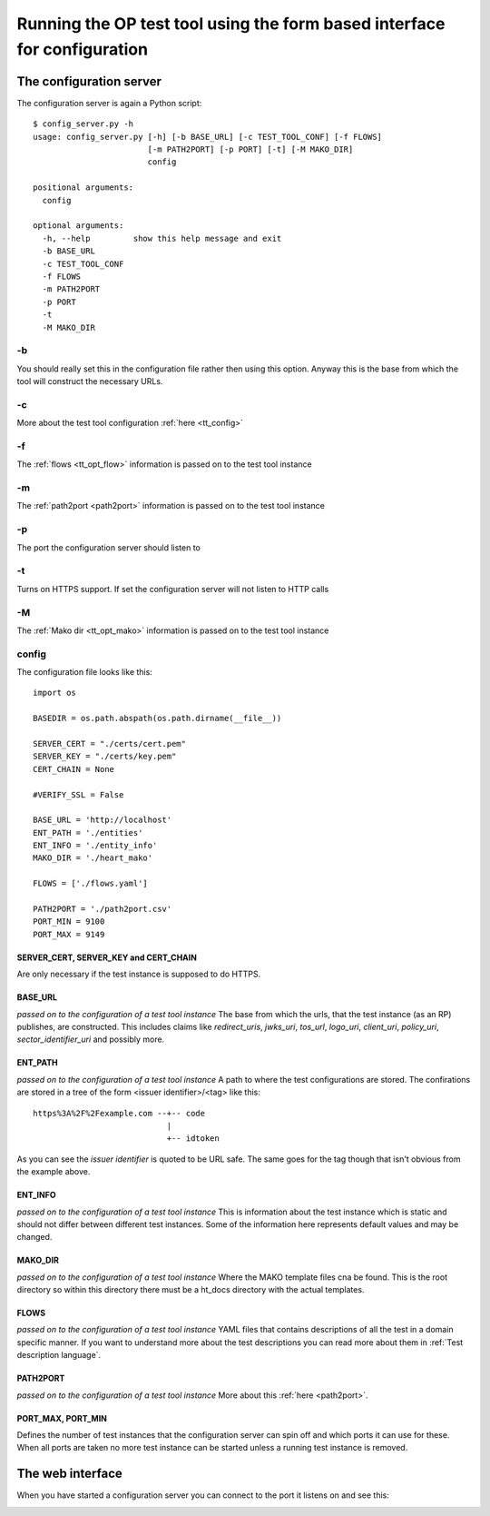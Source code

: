 .. _web interface:


=========================================================================
Running the OP test tool using the form based interface for configuration
=========================================================================

------------------------
The configuration server
------------------------

The configuration server is again a Python script::

    $ config_server.py -h
    usage: config_server.py [-h] [-b BASE_URL] [-c TEST_TOOL_CONF] [-f FLOWS]
                            [-m PATH2PORT] [-p PORT] [-t] [-M MAKO_DIR]
                            config

    positional arguments:
      config

    optional arguments:
      -h, --help         show this help message and exit
      -b BASE_URL
      -c TEST_TOOL_CONF
      -f FLOWS
      -m PATH2PORT
      -p PORT
      -t
      -M MAKO_DIR


-b
::

You should really set this in the configuration file rather then using
this option. Anyway this is the base from which the tool will construct the
necessary URLs.

-c
::

More about the test tool configuration :ref:`here <tt_config>`

-f
::

The :ref:`flows <tt_opt_flow>` information is passed on to the test tool instance

-m
::

The :ref:`path2port <path2port>` information is passed on to the test tool instance

-p
::

The port the configuration server should listen to

-t
::

Turns on HTTPS support. If set the configuration server will not listen to HTTP
calls

-M
::

The :ref:`Mako dir <tt_opt_mako>` information is passed on to the test tool instance

config
::::::

The configuration file looks like this::

    import os

    BASEDIR = os.path.abspath(os.path.dirname(__file__))

    SERVER_CERT = "./certs/cert.pem"
    SERVER_KEY = "./certs/key.pem"
    CERT_CHAIN = None

    #VERIFY_SSL = False

    BASE_URL = 'http://localhost'
    ENT_PATH = './entities'
    ENT_INFO = './entity_info'
    MAKO_DIR = './heart_mako'

    FLOWS = ['./flows.yaml']

    PATH2PORT = './path2port.csv'
    PORT_MIN = 9100
    PORT_MAX = 9149


SERVER_CERT, SERVER_KEY and CERT_CHAIN
++++++++++++++++++++++++++++++++++++++

Are only necessary if the test instance is supposed to do HTTPS.

BASE_URL
++++++++

*passed on to the configuration of a test tool instance*
The base from which the urls, that the test instance (as an RP) publishes, are
constructed. This includes claims like *redirect_uris*, *jwks_uri*, *tos_url*,
*logo_uri*, *client_uri*, *policy_uri*, *sector_identifier_uri* and possibly
more.

ENT_PATH
++++++++

*passed on to the configuration of a test tool instance*
A path to where the test configurations are stored. The confirations are
stored in a tree of the form <issuer identifier>/<tag> like this::

    https%3A%2F%2Fexample.com --+-- code
                                |
                                +-- idtoken

As you can see the *issuer identifier* is quoted to be URL safe.
The same goes for the tag though that isn't obvious from the example above.

ENT_INFO
++++++++

*passed on to the configuration of a test tool instance*
This is information about the test instance which is static and
should not differ between different test instances. Some of the information
here represents default values and may be changed.

MAKO_DIR
++++++++

*passed on to the configuration of a test tool instance*
Where the MAKO template files cna be found. This is the root directory
so within this directory there must be a ht_docs directory with the
actual templates.

FLOWS
+++++

*passed on to the configuration of a test tool instance*
YAML files that contains descriptions of all the test in a domain specific
manner. If you want to understand more about the test descriptions you can
read more about them in :ref:`Test description language`.

PATH2PORT
+++++++++

*passed on to the configuration of a test tool instance*
More about this :ref:`here <path2port>`.

PORT_MAX, PORT_MIN
++++++++++++++++++

Defines the number of test instances that the configuration server can
spin off and which ports it can use for these. When all ports are taken
no more test instance can be started unless a running test instance is
removed.

-----------------
The web interface
-----------------

When you have started a configuration server you can connect to the
port it listens on and see this:

.. image:: confserver0.png

